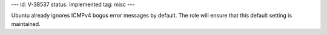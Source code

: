 ---
id: V-38537
status: implemented
tag: misc
---

Ubuntu already ignores ICMPv4 bogus error messages by default. The role will
ensure that this default setting is maintained.

